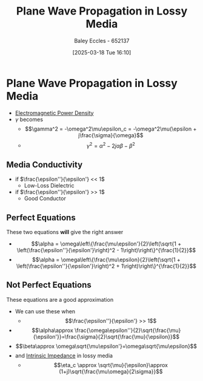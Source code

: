 :PROPERTIES:
:ID:       62e5b025-9d9b-4195-9113-d2f0797a3315
:END:
#+title: Plane Wave Propagation in Lossy Media
#+date: [2025-03-18 Tue 16:10]
#+AUTHOR: Baley Eccles - 652137
#+STARTUP: latexpreview

* Plane Wave Propagation in Lossy Media
 - [[id:1fa23f12-e63d-4619-9818-c46778eac55d][Electromagnetic Power Density]]
 - $\gamma$ becomes
   - \[\gamma^2 = -\omega^2\mu\epsilon_c = -\omega^2\mu(\epsilon + j\frac{\sigma}{\omega}\]
   - \[\gamma^2 = \alpha^2 - 2j\alpha\beta - \beta^2\]
** Media Conductivity
 - if $\frac{\epsilon''}{\epsilon'} << 1$
   - Low-Loss Dielectric
 - if $\frac{\epsilon''}{\epsilon'} >> 1$
   - Good Conductor
** Perfect Equations
These two equations *will* give the right answer
 - \[\alpha = \omega\left\{\frac{\mu\epsilon'}{2}\left(\sqrt{1 + \left(\frac{\epsilon''}{\epsilon'}\right)^2 - 1\right)\right\}^{\frac{1}{2}}\]
 - \[\alpha = \omega\left\{\frac{\mu\epsilon}{2}\left(\sqrt{1 + \left(\frac{\epsilon''}{\epsilon'}\right)^2 + 1\right)\right\}^{\frac{1}{2}}\]
** Not Perfect Equations
These equations are a good approximation
 - We can use these when
   - \[\frac{\epsilon''}{\epsilon'} >> 1\]
 - \[\alpha\approx \frac{\omega\epsilon''}{2}\sqrt{\frac{\mu}{\epsilon'}}=\frac{\sigma}{2}\sqrt{\frac{\mu}{\epsilon}}\]
 - \[\beta\approx \omega\sqrt{\mu\epsilon'}=\omega\sqrt{\mu\epsilon}\]
 - and [[id:b5f6d9bc-db5e-413f-820c-9dfb59bf9796][Intrinsic Impedance]] in lossy media
   - \[\eta_c \approx \sqrt{\mu}{\epsilon}\approx (1+j)\sqrt{\frac{\mu\omega}{2\sigma}}\]


